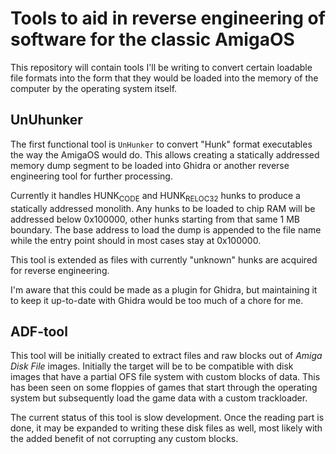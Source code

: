 * Tools to aid in reverse engineering of software for the classic AmigaOS

This repository will contain tools I'll be writing to convert certain
loadable file formats into the form that they would be loaded into the
memory of the computer by the operating system itself.


** UnUhunker

The first functional tool is ~UnHunker~ to convert "Hunk" format
executables the way the AmigaOS would do. This allows creating a
statically addressed memory dump segment to be loaded into Ghidra or
another reverse engineering tool for further processing.

Currently it handles HUNK_CODE and HUNK_RELOC32 hunks to produce a
statically addressed monolith. Any hunks to be loaded to chip RAM will
be addressed below 0x100000, other hunks starting from that same 1 MB
boundary. The base address to load the dump is appended to the file
name while the entry point should in most cases stay at 0x100000.

This tool is extended as files with currently "unknown" hunks are
acquired for reverse engineering.

I'm aware that this could be made as a plugin for Ghidra, but
maintaining it to keep it up-to-date with Ghidra would be too much of
a chore for me.


** ADF-tool

This tool will be initially created to extract files and raw blocks
out of /Amiga Disk File/ images. Initially the target will be to be
compatible with disk images that have a partial OFS file system with
custom blocks of data. This has been seen on some floppies of games
that start through the operating system but subsequently load the game
data with a custom trackloader.

The current status of this tool is slow development. Once the reading
part is done, it may be expanded to writing these disk files as well,
most likely with the added benefit of not corrupting any custom
blocks.
